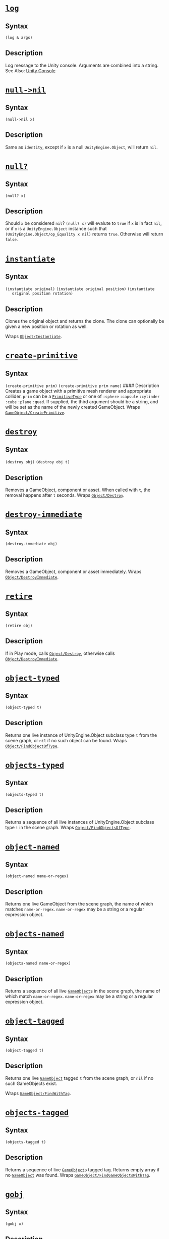 * [[https://github.com/arcadia-unity/Arcadia/blob/master/Source/arcadia/core.clj#L38][=log=]]
** Syntax
   =(log & args)=
** Description
   Log message to the Unity console. Arguments are combined into a string. See
   Also: [[https://docs.unity3d.com/Manual/Console.html][Unity Console]]

* [[https://github.com/arcadia-unity/Arcadia/blob/master/Source/arcadia/core.clj#L48][=null->nil=]]
** Syntax
   =(null->nil x)=
** Description
   Same as =identity=, except if =x= is a null =UnityEngine.Object=, will return
   =nil=.

* [[https://github.com/arcadia-unity/Arcadia/blob/master/Source/arcadia/core.clj#L56][=null?=]]
** Syntax
   =(null? x)=
** Description
   Should =x= be considered =nil=? =(null? x)= will evalute to =true= if =x= is
   in fact =nil=, or if =x= is a =UnityEngine.Object= instance such that
   =(UnityEngine.Object/op_Equality x nil)= returns =true=. Otherwise will
   return =false=.

* [[https://github.com/arcadia-unity/Arcadia/blob/master/Source/arcadia/core.clj#L71][=instantiate=]]
** Syntax
   =(instantiate original)= =(instantiate original position)= =(instantiate
   original position rotation)=
** Description
   Clones the original object and returns the clone. The clone can optionally be
   given a new position or rotation as well.

   Wraps [[https://docs.unity3d.com/ScriptReference/Object.Instantiate.html][=Object/Instantiate=]].

* [[https://github.com/arcadia-unity/Arcadia/blob/master/Source/arcadia/core.clj#L90][=create-primitive=]]
** Syntax
   =(create-primitive prim)= =(create-primitive prim name)= #### Description
   Creates a game object with a primitive mesh renderer and appropriate
   collider. =prim= can be a [[https://docs.unity3d.com/ScriptReference/PrimitiveType.html][=PrimitiveType=]] or one of =:sphere= =:capsule=
   =:cylinder= =:cube= =:plane= =:quad=. If supplied, the third argument should
   be a string, and will be set as the name of the newly created GameObject.
   Wraps [[https://docs.unity3d.com/ScriptReference/GameObject.CreatePrimitive.html][=GameObject/CreatePrimitive=]].

* [[https://github.com/arcadia-unity/Arcadia/blob/master/Source/arcadia/core.clj#L112][=destroy=]]
** Syntax
   =(destroy obj)= =(destroy obj t)=
** Description
   Removes a GameObject, component or asset. When called with =t=, the removal
   happens after =t= seconds. Wraps [[https://docs.unity3d.com/ScriptReference/Object.Destroy.html][=Object/Destroy=]].

* [[https://github.com/arcadia-unity/Arcadia/blob/master/Source/arcadia/core.clj#L120][=destroy-immediate=]]
** Syntax
   =(destroy-immediate obj)=
** Description
   Removes a GameObject, component or asset immediately. Wraps
   [[https://docs.unity3d.com/ScriptReference/Object.DestroyImmediate.html][=Object/DestroyImmediate=]].

* [[https://github.com/arcadia-unity/Arcadia/blob/master/Source/arcadia/core.clj#L126][=retire=]]
** Syntax
   =(retire obj)=
** Description
   If in Play mode, calls [[https://docs.unity3d.com/ScriptReference/Object.Destroy.html][=Object/Destroy=]], otherwise calls
   [[https://docs.unity3d.com/ScriptReference/Object.DestroyImmediate.html][=Object/DestroyImmediate=]].

* [[https://github.com/arcadia-unity/Arcadia/blob/master/Source/arcadia/core.clj#L133][=object-typed=]]
** Syntax
   =(object-typed t)=
** Description
   Returns one live instance of UnityEngine.Object subclass type =t= from the
   scene graph, or =nil= if no such object can be found. Wraps
   [[https://docs.unity3d.com/ScriptReference/Object.FindObjectOfType.html][=Object/FindObjectOfType=]].

* [[https://github.com/arcadia-unity/Arcadia/blob/master/Source/arcadia/core.clj#L140][=objects-typed=]]
** Syntax
   =(objects-typed t)=
** Description
   Returns a sequence of all live instances of UnityEngine.Object subclass type
   =t= in the scene graph. Wraps [[https://docs.unity3d.com/ScriptReference/Object.FindObjectsOfType.html][=Object/FindObjectsOfType=]].

* [[https://github.com/arcadia-unity/Arcadia/blob/master/Source/arcadia/core.clj#L146][=object-named=]]
** Syntax
   =(object-named name-or-regex)=
** Description
   Returns one live GameObject from the scene graph, the name of which matches
   =name-or-regex=. =name-or-regex= may be a string or a regular expression
   object.

* [[https://github.com/arcadia-unity/Arcadia/blob/master/Source/arcadia/core.clj#L172][=objects-named=]]
** Syntax
   =(objects-named name-or-regex)=
** Description
   Returns a sequence of all live [[https://docs.unity3d.com/ScriptReference/GameObject.html][=GameObject=]]s in the scene graph, the name of
   which match =name-or-regex=. =name-or-regex= may be a string or a regular
   expression object.

* [[https://github.com/arcadia-unity/Arcadia/blob/master/Source/arcadia/core.clj#L195][=object-tagged=]]
** Syntax
   =(object-tagged t)=
** Description
   Returns one live [[https://docs.unity3d.com/ScriptReference/GameObject.html][=GameObject=]] tagged =t= from the scene graph, or =nil= if no
   such GameObjects exist.

   Wraps [[https://docs.unity3d.com/ScriptReference/GameObject.FindWithTag.html][=GameObject/FindWithTag=]].

* [[https://github.com/arcadia-unity/Arcadia/blob/master/Source/arcadia/core.clj#L203][=objects-tagged=]]
** Syntax
   =(objects-tagged t)=
** Description
   Returns a sequence of live [[https://docs.unity3d.com/ScriptReference/GameObject.html][=GameObject=]]s tagged tag. Returns empty array if
   no [[https://docs.unity3d.com/ScriptReference/GameObject.html][=GameObject=]] was found. Wraps [[https://docs.unity3d.com/ScriptReference/GameObject.FindGameObjectsWithTag.html][=GameObject/FindGameObjectsWithTag=]].

* [[https://github.com/arcadia-unity/Arcadia/blob/master/Source/arcadia/core.clj#L229][=gobj=]]
** Syntax
   =(gobj x)=
** Description
   Coerces =x=, expected to be a GameObject or Component, to a corresponding
   live (non-destroyed) GameObject instance or to =nil= by the following policy:

   - If =x= is a live GameObject, returns it.
   - If =x= is a destroyed GameObject, returns =nil=.
   - If =x= is a live Component, returns its containing GameObject.
   - If =x= is a destroyed Component, returns =nil=.
   - If =x= is =nil=, returns =nil=.
   - Otherwise throws an ArgumentException.

* [[https://github.com/arcadia-unity/Arcadia/blob/master/Source/arcadia/core.clj#L266][=child+=]]
** Syntax
   =(child+ x child)= =(child+ x child world-position-stays)= #### Description
   Makes GameObject =x= the new parent of GameObject =child=. Returns =child=.

   If =world-position-stays= is true, =child= retains its world position after
   being reparented.

* [[https://github.com/arcadia-unity/Arcadia/blob/master/Source/arcadia/core.clj#L282][=child-=]]
** Syntax
   =(child- x child)= =(child- x child world-position-stays)= #### Description
   Removes GameObject =x= as the parent of GameObject =child=, moving =child= to
   the top of the scene graph hierarchy. Returns =nil=.

   If =world-position-stays= is =true=, =child= retains its world position after
   being reparented.

* [[https://github.com/arcadia-unity/Arcadia/blob/master/Source/arcadia/core.clj#L296][=children=]]
** Syntax
   =(children x)=
** Description
   Gets the live children of GameObject =x= as a persistent vector of
   GameObjects.

* [[https://github.com/arcadia-unity/Arcadia/blob/master/Source/arcadia/core.clj#L310][=parent=]]
** Syntax
   =(parent x)=
** Description
   Returns the live parent of GameObject =x= or =nil= if it has none.

   GameObjects at the top of the hierarchy do not have parents.

* [[https://github.com/arcadia-unity/Arcadia/blob/master/Source/arcadia/core.clj#L327][=cmpt=]]
** Syntax
   =(cmpt x t)=
** Description
   Returns the first live Component of type =t= attached to GameObject =x=.
   Returns =nil= if no such Component is attached.

* [[https://github.com/arcadia-unity/Arcadia/blob/master/Source/arcadia/core.clj#L333][=cmpts=]]
** Syntax
   =(cmpts x t)=
** Description
   Returns all live Components of type =t= attached to GameObject =x= as a
   (possibly empty) array.

* [[https://github.com/arcadia-unity/Arcadia/blob/master/Source/arcadia/core.clj#L339][=cmpt+=]]
** Syntax
   =(cmpt+ x t)=
** Description
   Adds a new Component of type =t= to GameObject =x=. Returns the new
   Component.

* [[https://github.com/arcadia-unity/Arcadia/blob/master/Source/arcadia/core.clj#L346][=cmpt-=]]
** Syntax
   =(cmpt- x t)=
** Description
   Removes /every/ Component of type =t= from GameObject =x=. Returns =nil=.

* [[https://github.com/arcadia-unity/Arcadia/blob/master/Source/arcadia/core.clj#L358][=ensure-cmpt=]]
** Syntax
   =(ensure-cmpt x t)=
** Description
   If GameObject =x= has a component of type =t=, returns it. Otherwise, adds a
   component of type =t= and returns the new instance.

* [[https://github.com/arcadia-unity/Arcadia/blob/master/Source/arcadia/core.clj#L377][=with-cmpt=]]
  /macro/
** Syntax
   =(with-cmpt gob bindings & body)= #### Description =binding => name
   component-type=

   For each binding, binds =name= to an instance of class =component-type=
   attached to GameObject =gob=. If no such instance is currently attached to
   =x=, a new instance of =component-type= will be created, attached to =x=, and
   bound to =name=. =body= is then evaluated in the lexical context of all
   bindings.

* [[https://github.com/arcadia-unity/Arcadia/blob/master/Source/arcadia/core.clj#L397][=if-cmpt=]]
  /macro/
** Syntax
   =(if-cmpt gob [cmpt-name cmpt-type] then & else)=
** Description
   If a component of type =cmpt-type= is attached to GameObject =gob=, binds it
   to =cmpt-name=, then evaluates and returns =then= in the lexical scope of
   that binding. Otherwise evaluates and returns =else=, if provided, or returns
   =nil= if =else= is not provided.

* [[https://github.com/arcadia-unity/Arcadia/blob/master/Source/arcadia/core.clj#L412][=sets!=]]
  /macro/
** Syntax
   =(sets! o & assignments)=
** Description
   Set multiple fields or properties on an object instance =o= simultaneously.

   assignment => field-name value

   For each assignment, field-name is the name of a field or property of =o=,
   and =value= is the new value it will be set to.

   Returns the final set value.

   #+BEGIN_EXAMPLE
       (sets! (.transform some-game-object)
              position (arcadia.linear/v3 1 2 3)
              localScale (arcadia.linear/v3 1 2 3))
   #+END_EXAMPLE

* [[https://github.com/arcadia-unity/Arcadia/blob/master/Source/arcadia/core.clj#L435][=set-with!=]]
  /macro/
** Syntax
   =(set-with! obj [name prop :as bindings] & body)= #### Description Access and
   set a field or property =prop= on object instance =obj=. The new value at =(.
   obj prop)= will be set to the value of =body=, evaluated in an implicit =do=,
   with =name= bound to the preexisting value of =(. obj prop)=. This operation
   is not atomic, and should be used with caution in concurrent contexts.

   As an example,

   #+BEGIN_EXAMPLE
       (set-with! (.transform some-game-object)
         [pos position]
         (arcadia.linear/v3+ pos (arcadia.linear/v3 1 0 0)))
   #+END_EXAMPLE

   is equivalent to

   #+BEGIN_EXAMPLE
       (let [tr (.transform some-game-object)
             pos (.position tr)]
         (set! (.position tr)
               (arcadia.linear/v3+ (.position tr) (arcadia.linear/v3 1 0 0))))
   #+END_EXAMPLE

   Since the object is the first argument, multiple such assignments on an
   object may be chained using =doto=. Returns the new value of the field or
   property.

* [[https://github.com/arcadia-unity/Arcadia/blob/master/Source/arcadia/core.clj#L473][=descendents=]]
** Syntax
   =(descendents x)=
** Description
   Returns a sequence containing all descendents of GameObject =x= in
   depth-first order. The descendents of =x= are all GameObjects attached as
   children to =x= in the Unity hierarchy; all of those GameObject's children;
   and so on.

* [[https://github.com/arcadia-unity/Arcadia/blob/master/Source/arcadia/core.clj#L495][=available-hooks=]]
** Syntax
   =(available-hooks)=
** Description
   Returns a sorted seq of all permissible hook event keywords.

* [[https://github.com/arcadia-unity/Arcadia/blob/master/Source/arcadia/core.clj#L523][=hook+=]]
** Syntax
   =(hook+ obj event-kw k f)=
** Description
   Attach a Clojure function, preferrably a Var instance, to GameObject =obj= on
   key =k=. The function =f= will be invoked every time the event identified by
   =event-kw= is triggered by Unity.

   =f= must be a function of 2 arguments, plus however many arguments the
   corresponding Unity event function takes. The first argument is the
   GameObject =obj= that =f= is attached to. The second argument is the key =k=
   it was attached with. The remaining arguments are the arguments normally
   passed to the corresponding Unity event function.

   Returns =f=. #### See Also * [[https://docs.unity3d.com/Manual/EventFunctions.html][Unity Event Functions]]

* [[https://github.com/arcadia-unity/Arcadia/blob/master/Source/arcadia/core.clj#L543][=hook-=]]
** Syntax
   =(hook- obj event-kw key)=
** Description
   Removes hook function from GameObject =obj= on the Unity event corresponding
   to =event-kw= at =key=, if it exists. Reverse of

   #+BEGIN_EXAMPLE
         (hook+ obj event-kw key hook-function)
   #+END_EXAMPLE

   Returns =nil=.

* [[https://github.com/arcadia-unity/Arcadia/blob/master/Source/arcadia/core.clj#L557][=clear-hooks=]]
** Syntax
   =(clear-hooks obj event-kw)=
** Description
   Removes all hook functions on the Unity event corresponding to =event-kw=,
   regardless of their keys.

* [[https://github.com/arcadia-unity/Arcadia/blob/master/Source/arcadia/core.clj#L565][=hook=]]
** Syntax
   =(hook obj event-kw key)=
** Description
   Retrieves an attached hook function from GameObject =obj=. =event-kw= is a
   keyword specifying the Unity event of the hook function, and =key= is the key
   of the hook function.

   In other words, retrieves any hook function attached via

   #+BEGIN_EXAMPLE
         (hook+ obj event-kw key hook-function)
   #+END_EXAMPLE

   or the equivalent.

* [[https://github.com/arcadia-unity/Arcadia/blob/master/Source/arcadia/core.clj#L585][=snapshot=]]
** Syntax
   =(snapshot x)=
** Description
   Converts =defmutable= instance =x= to a persistent representation.

* [[https://github.com/arcadia-unity/Arcadia/blob/master/Source/arcadia/core.clj#L591][=maybe-snapshot=]]
** Syntax
   =(maybe-snapshot x)=
** Description
   Unstable implementation detail, please don't use.

* [[https://github.com/arcadia-unity/Arcadia/blob/master/Source/arcadia/core.clj#L598][=mutable=]]
** Syntax
   =(mutable x)=
** Description
   Given a persistent representation of a mutable datatype defined via
   =defmutable=, constructs and returns a matching instance of that datatype.

   Roundtrips with =snapshot=; that is, for any instance =x= of a type defined
   via =defmutable=,

   #+BEGIN_EXAMPLE
       (= (snapshot x) (snapshot (mutable (snapshot x))))
   #+END_EXAMPLE

* [[https://github.com/arcadia-unity/Arcadia/blob/master/Source/arcadia/core.clj#L612][=maybe-mutable=]]
** Syntax
   =(maybe-mutable x)=
** Description
   Unstable implementation detail, please don't use.

* [[https://github.com/arcadia-unity/Arcadia/blob/master/Source/arcadia/core.clj#L623][=lookup=]]
** Syntax
   =(lookup go k)=
** Description
   Returns the state of GameObject =go= at key =k=. Does not convert defmutable
   instances to persistent representations.

* [[https://github.com/arcadia-unity/Arcadia/blob/master/Source/arcadia/core.clj#L629][=state=]]
** Syntax
   =(state go)= =(state go k)=
** Description
   With one argument, returns the state of GameObject =go= on all keys as a map.
   With two arguments, returns the state of GameObject =go= at key =k=. If this
   state is a =defmutable= instance, will return a persistent representation
   instead. To avoid this behavior use =lookup=.

* [[https://github.com/arcadia-unity/Arcadia/blob/master/Source/arcadia/core.clj#L648][=state+=]]
** Syntax
   =(state+ go k v)=
** Description
   Sets the state of GameObject =go= to value =v= at key =k=. Returns =v=. If
   =v= is a persistent representation of a =defmutable= instance, will convert
   it to a mutable instance before inserting in the scene graph.

* [[https://github.com/arcadia-unity/Arcadia/blob/master/Source/arcadia/core.clj#L658][=state-=]]
** Syntax
   =(state- go k)=
** Description
   Removes the state of object =go= at key =k=.

* [[https://github.com/arcadia-unity/Arcadia/blob/master/Source/arcadia/core.clj#L665][=clear-state=]]
** Syntax
   =(clear-state go)=
** Description
   Removes all state from the GameObject =go=.

* [[https://github.com/arcadia-unity/Arcadia/blob/master/Source/arcadia/core.clj#L678][=update-state=]]
** Syntax
   =(update-state go k f)= =(update-state go k f x)= =(update-state go k f x y)=
   =(update-state go k f x y z)= =(update-state go k f x y z & args)=
** Description
   Updates the state of GameObject =go= at key =k= with function =f= and
   additional arguments =args=. Args are applied in the same order as . Returns
   the new value of the state at =k=.

   In the special case that the value in state is a defmutable instance, =f=
   will be applied to the persistent representation of that value, which will
   then be converted to a mutable instance again, and inserted into state at
   =k=. The returned value will be =f= applied to the persistent representation.

* [[https://github.com/arcadia-unity/Arcadia/blob/master/Source/arcadia/core.clj#L744][=role-=]]
** Syntax
   =(role- obj k)=
** Description
   Removes a role from GameObject =obj= on key =k=. Any hook or state attached
   to =obj= on key =k= will be removed. Returns =nil=.

* [[https://github.com/arcadia-unity/Arcadia/blob/master/Source/arcadia/core.clj#L765][=role+=]]
** Syntax
   =(role+ obj k r)=
** Description
   Adds a role =r= to GameObject =obj= on key =k=, replacing any previous role
   on =k=. Keys in =r= corresponding to Unity event functions, such as
   =:update=, =:on-collision-enter=, etc, are expected to have values meeting
   the criteria for hook functions described in the docstring for =hook+=. For
   such a key =event-kw=, values will be attached to =obj= as though by =(hook+
   obj event-kw k (get r event-kw))=.

   If present, the value of the key =:state= in =r= will be attached to =obj= as
   though by =(state+ obj k (get r :state))=.

   For example,

   #+BEGIN_EXAMPLE
       (role+
       obj,
       :example-role,
       {:state 45, {:update #'on-update, :on-collision-enter #'on-collision-enter}})
   #+END_EXAMPLE

   has the same effect as

   #+BEGIN_EXAMPLE
       (role- obj :example-role)
       (state+ obj :example-role 45)
       (hook+ obj :update :example-role #'on-update)
       (hook+ obj :on-collision-enter :example-role #'on-collision-enter)
   #+END_EXAMPLE

   As with =state+=, persistent reprsentations =defmutable= data as values in
   =:state= will be converted to mutable instances.

   Returns =r=.

* [[https://github.com/arcadia-unity/Arcadia/blob/master/Source/arcadia/core.clj#L813][=roles+=]]
** Syntax
   =(roles+ obj rs)=
** Description
   Takes a GameObject =obj= and map =rs= containing role keys and role maps as
   entries. For each entry in =rs= with key =k= and value =r=, adds =r= to =obj=
   on key =k= as though calling

   #+BEGIN_EXAMPLE
       (role+ obj k r)
   #+END_EXAMPLE

   Returns =rs=.

* [[https://github.com/arcadia-unity/Arcadia/blob/master/Source/arcadia/core.clj#L827][=roles-=]]
** Syntax
   =(roles- obj ks)=
** Description
   Takes a GameObject =obj= and collection of keys =ks=. For each key =k= in
   =ks=, will remove =k= from =obj=, as if calling

   #+BEGIN_EXAMPLE
       (role- obj k)
   #+END_EXAMPLE

   Returns =nil=.

* [[https://github.com/arcadia-unity/Arcadia/blob/master/Source/arcadia/core.clj#L853][=role=]]
** Syntax
   =(role obj k)=
** Description
   Returns a map of all hooks and state attached to GameObject =obj= on key =k=.
   Within the returned map, keys will be either hook event keywords such as
   =:update=, =:on-collision-enter=, etc, or =:state=.

   #+BEGIN_EXAMPLE
       (hook+ obj :update :test #'on-update)
       (state+ obj :test {:speed 3, :mass 4})

       (role obj :test)
       ;; returns:
       ;; {:state {:speed 3, :mass 4},
       ;;  :update #'on-update}
   #+END_EXAMPLE

* [[https://github.com/arcadia-unity/Arcadia/blob/master/Source/arcadia/core.clj#L897][=roles=]]
** Syntax
   =(roles obj)=
** Description
   Returns a map containing all the roles attached to GameObject =obj=. For each
   entry in this map, the key is the key of some hooks or state attached to
   =obj=, and the value is the map one would get by calling =(role obj k)= for
   that key =k=. For example:

   #+BEGIN_EXAMPLE
       (hook+ obj :update :key-a #'on-update)
       (state+ obj :key-a {:speed 3, :mass 4})

       (hook+ obj :update :key-b #'other-on-update)
       (state+ obj :key-b {:name "bob", :health 5})

       (roles obj)
       ;; returns:
       ;; {:key-a {:state {:speed 3, :mass 4},
       ;;          :update #'on-update},
       ;;  :key-b {:state {:name "bob", :health 5},
       ;;          :update #'other-on-update}}
   #+END_EXAMPLE

   Roundtrips with =roles+=.

* [[https://github.com/arcadia-unity/Arcadia/blob/master/Source/arcadia/core.clj#L974][=defrole=]]
  /macro/
** Description
   =(defrole name entry*)=

   Macro for defining roles quickly. Each entry can be either a key-value pair
   with a keyword key, such as would normally occur in a map intended as an
   Arcadia role, or an inlined function definition.

   Normal key-value pairs get inserted into the generated map. For example,

   #+BEGIN_EXAMPLE
       (defrole movement
         :state {:speed 3}
         :update #'movement-update)
   #+END_EXAMPLE

   will expand into

   #+BEGIN_EXAMPLE
       (def movement
         {:state {:speed 3}
          :update #'movement-update})
   #+END_EXAMPLE

   Inlined function definitions have the following syntax:

   =(name [args*] body)=

   name must be the symbol form of an Arcadia hook keyword. A function intended
   for the =:update= hook, for example, should have the name =update=:

   #+BEGIN_EXAMPLE
       (defrole movement
         :state {:speed 3}
         (update [obj k] ...))
   #+END_EXAMPLE

   Each inlined function definition will /generate a var/, with a name
   constructed as follows: =<name of role>-<name of hook>=

   For example, the =movement= role above will generate a var named
   =movement-update= bound to a function with the provided arguments and body,
   and include that var in the generated role map, expanding into something
   like:

   #+BEGIN_EXAMPLE
       (do
         (defn movement-update [obj k] ...)
         (def movement
           {:state {:speed 3}
            :update #'movement-update}))
   #+END_EXAMPLE

   Note that generating vars is usually a bad idea because it messes with
   tooling and legibility. This macro does it anyway because the hook functions
   should serialize in the Unity scene graph, and that requires vars.

* [[https://github.com/arcadia-unity/Arcadia/blob/master/Source/arcadia/core.clj#L1089][=mut!=]]
** Syntax
   =(mut! x kw v)=
** Description
   Dynamically sets field keyword =kw= of =defmutable= instance =x= to new value
   =v=. Returns =v=.

* [[https://github.com/arcadia-unity/Arcadia/blob/master/Source/arcadia/core.clj#L1095][=delete!=]]
** Syntax
   =(delete! x k)=
** Description
   Removes dynamic entry =k= from =defmutable= instance =x=.

* [[https://github.com/arcadia-unity/Arcadia/blob/master/Source/arcadia/core.clj#L1216][=defmutable=]]
  /macro/
** Description
   =(defmutable [name [fields*] other*])=

   Defines a new serializable, type-hinted, mutable datatype, intended for
   particularly performance or allocation sensitive operations on a single
   thread (such as Unity's main game thread). These datatypes support
   snapshotting to persistent data via =snapshot=, and reconstruction from
   snapshots via =mutable=; snapshotting and reconstructing are also integrated
   into =state=, =state+=, =update-state=, =role=, =role+=, and =roles=.

   =defmutable= instances may be mutated in two ways. Their fields may be
   mutated directly using =set!= and dot syntax. Fields may also be dynamically
   set using =(mut! obj k v)=. Here, =obj= is the =defmutable= instance, =k= is
   the keyword key for an entry, and =v= is the new value of that entry to set
   on the defmutable instance.

   Instances of these types may be converted into persistent representations and
   back via =snapshot= and =mutable=. This roundtrips, so if =x= is such an
   instance:

   #+BEGIN_EXAMPLE
       (= (snapshot x) (snapshot (mutable (snapshot x))))
   #+END_EXAMPLE

   If a persistent snapshot is specified as the state argument of =set-state=,
   or as the =:state= value in the map argument of =role+=, the =ArcadiaState=
   component will be populated at the appropriate key by the result of calling
   =mutable= on that snapshot. Conversely, =role= and =roles= will automatically
   convert any mutable instances that would otherwise be the values of =:state=
   in the returned map(s) to persistent snapshots.

   =defmutable= supports four special options to help define custom =snapshot=
   and =mutable= implementations:

   - =:snapshot=
   - =:mutable=
   - =:snapshot-elements=
   - =:mutable-elements=

   =:snapshot= and =:mutable= expect their values to be in the following form:

   =([this-param key-param value-param] body*)=

   When calling =snapshot= or =mutable=, the function defined by =:snapshot= or
   =:mutable= will be called on each entry in the =defmutable= instance (in the
   case of =snapshot=) or the persistent map representation (in the case of
   =mutable=). When these functions run, =this-param= will be assigned to the
   original =defmutable= instance for =snapshot=, or to the original persistent
   map representation for =mutable=; =key-param= will be assigned to the keyword
   key of this entry; and =val-param= will be assigned to its incoming value.
   For =:snapshot=, the return will be the value of the corresponding entry in
   the persistent map representation. For =:mutable=, the return will be the
   value of the corresponding entry in the =defmutable= instance representation.
   =:snapshot= and =:mutable= should invert each other.

   =:snapshot-elements= and =:mutable-elements= support finer specialization of
   =snapshot= and =mutable= behavior. They expect their values to be maps from
   keyword names of possible entries, to the same sort of function
   specifications taken by =:snapshot= and =:mutable=. Specifications made with
   =:snapshot-elements= or =:mutable-elements= take priority over those made
   with =:snapshot= or =:mutable=.

   See the online documentation for examples.

   =defmutable= will automatically generate a constructor function. As with
   =deftype=, the name of its var will be =->= followed by the name of the type,
   and its expected arguments will be the initial values of =fields=, in order.

   For example, given the following =defmutable= definition:

   #+BEGIN_EXAMPLE
       (defmutable Sheep [wooliness bouyancy])
   #+END_EXAMPLE

   an instance of =Sheep= could be constructed using

   #+BEGIN_EXAMPLE
       (->Sheep 3 4)
   #+END_EXAMPLE

   =defmutable= serialization, via either =snapshot= or Unity scene-graph
   serialization, does /not/ currently preserve reference identity. Calling
   =mutable= on the same snapshot twice will result in two distinct instances.
   It is therefore important to store any given =defmutable= instance in just
   one place in the scene graph.

   Since they define new types, reevaluating =defmutable= forms will require
   also reevaluating all forms that refer to them via type hints (otherwise
   they'll fall back to dynamic lookups). =defmutable-once= is like
   =defmutable=, but will not redefine the type if it has already been defined
   (similar to =defonce=).

   As low-level, potentially non-boxing constructs, instances of =defmutable=
   types work particularly well with the =magic= library.

* [[https://github.com/arcadia-unity/Arcadia/blob/master/Source/arcadia/core.clj#L1530][=defmutable-once=]]
  /macro/
** Syntax
   =(defmutable-once & [name :as args])=
** Description
   Like =defmutable=, but will only evaluate if no type with the same name has
   been defined.

   --------------
